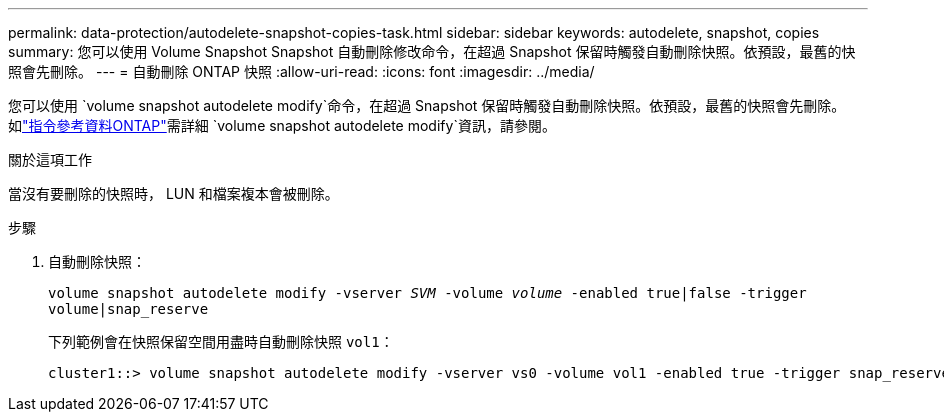 ---
permalink: data-protection/autodelete-snapshot-copies-task.html 
sidebar: sidebar 
keywords: autodelete, snapshot, copies 
summary: 您可以使用 Volume Snapshot Snapshot 自動刪除修改命令，在超過 Snapshot 保留時觸發自動刪除快照。依預設，最舊的快照會先刪除。 
---
= 自動刪除 ONTAP 快照
:allow-uri-read: 
:icons: font
:imagesdir: ../media/


[role="lead"]
您可以使用 `volume snapshot autodelete modify`命令，在超過 Snapshot 保留時觸發自動刪除快照。依預設，最舊的快照會先刪除。如link:https://docs.netapp.com/us-en/ontap-cli/volume-snapshot-autodelete-modify.html["指令參考資料ONTAP"^]需詳細 `volume snapshot autodelete modify`資訊，請參閱。

.關於這項工作
當沒有要刪除的快照時， LUN 和檔案複本會被刪除。

.步驟
. 自動刪除快照：
+
`volume snapshot autodelete modify -vserver _SVM_ -volume _volume_ -enabled true|false -trigger volume|snap_reserve`

+
下列範例會在快照保留空間用盡時自動刪除快照 `vol1`：

+
[listing]
----
cluster1::> volume snapshot autodelete modify -vserver vs0 -volume vol1 -enabled true -trigger snap_reserve
----

